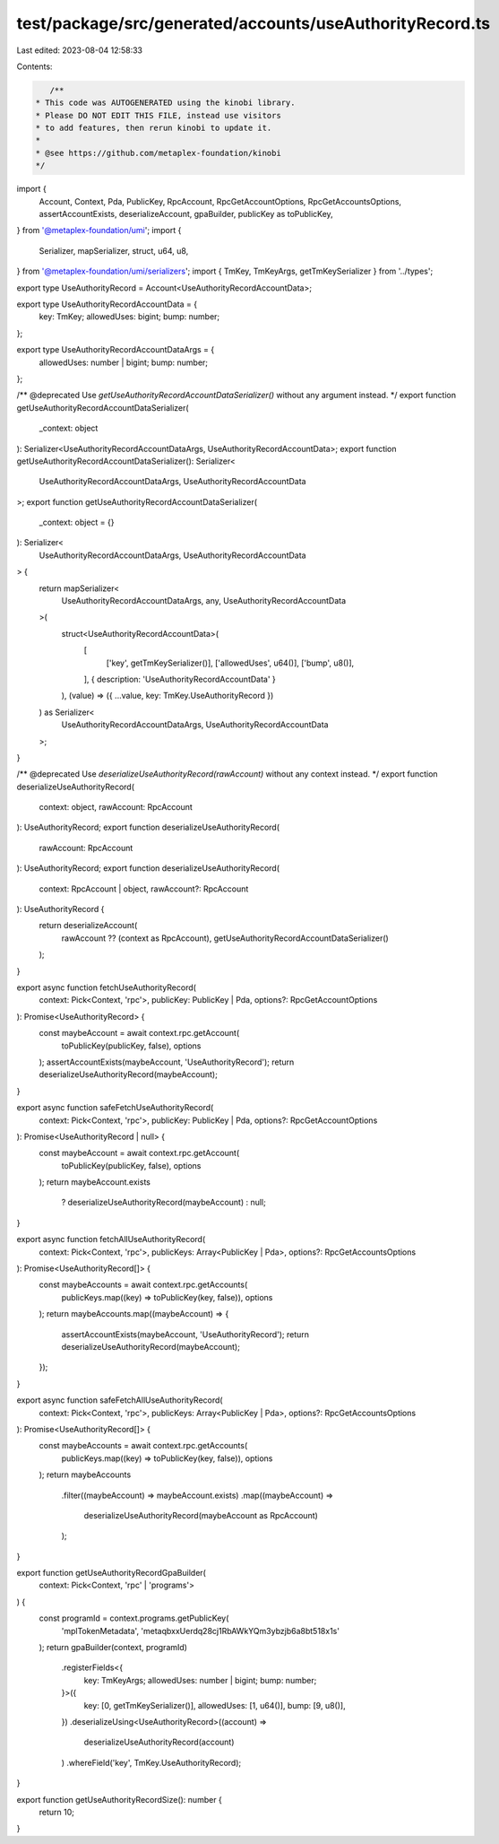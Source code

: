 test/package/src/generated/accounts/useAuthorityRecord.ts
=========================================================

Last edited: 2023-08-04 12:58:33

Contents:

.. code-block:: ts

    /**
 * This code was AUTOGENERATED using the kinobi library.
 * Please DO NOT EDIT THIS FILE, instead use visitors
 * to add features, then rerun kinobi to update it.
 *
 * @see https://github.com/metaplex-foundation/kinobi
 */

import {
  Account,
  Context,
  Pda,
  PublicKey,
  RpcAccount,
  RpcGetAccountOptions,
  RpcGetAccountsOptions,
  assertAccountExists,
  deserializeAccount,
  gpaBuilder,
  publicKey as toPublicKey,
} from '@metaplex-foundation/umi';
import {
  Serializer,
  mapSerializer,
  struct,
  u64,
  u8,
} from '@metaplex-foundation/umi/serializers';
import { TmKey, TmKeyArgs, getTmKeySerializer } from '../types';

export type UseAuthorityRecord = Account<UseAuthorityRecordAccountData>;

export type UseAuthorityRecordAccountData = {
  key: TmKey;
  allowedUses: bigint;
  bump: number;
};

export type UseAuthorityRecordAccountDataArgs = {
  allowedUses: number | bigint;
  bump: number;
};

/** @deprecated Use `getUseAuthorityRecordAccountDataSerializer()` without any argument instead. */
export function getUseAuthorityRecordAccountDataSerializer(
  _context: object
): Serializer<UseAuthorityRecordAccountDataArgs, UseAuthorityRecordAccountData>;
export function getUseAuthorityRecordAccountDataSerializer(): Serializer<
  UseAuthorityRecordAccountDataArgs,
  UseAuthorityRecordAccountData
>;
export function getUseAuthorityRecordAccountDataSerializer(
  _context: object = {}
): Serializer<
  UseAuthorityRecordAccountDataArgs,
  UseAuthorityRecordAccountData
> {
  return mapSerializer<
    UseAuthorityRecordAccountDataArgs,
    any,
    UseAuthorityRecordAccountData
  >(
    struct<UseAuthorityRecordAccountData>(
      [
        ['key', getTmKeySerializer()],
        ['allowedUses', u64()],
        ['bump', u8()],
      ],
      { description: 'UseAuthorityRecordAccountData' }
    ),
    (value) => ({ ...value, key: TmKey.UseAuthorityRecord })
  ) as Serializer<
    UseAuthorityRecordAccountDataArgs,
    UseAuthorityRecordAccountData
  >;
}

/** @deprecated Use `deserializeUseAuthorityRecord(rawAccount)` without any context instead. */
export function deserializeUseAuthorityRecord(
  context: object,
  rawAccount: RpcAccount
): UseAuthorityRecord;
export function deserializeUseAuthorityRecord(
  rawAccount: RpcAccount
): UseAuthorityRecord;
export function deserializeUseAuthorityRecord(
  context: RpcAccount | object,
  rawAccount?: RpcAccount
): UseAuthorityRecord {
  return deserializeAccount(
    rawAccount ?? (context as RpcAccount),
    getUseAuthorityRecordAccountDataSerializer()
  );
}

export async function fetchUseAuthorityRecord(
  context: Pick<Context, 'rpc'>,
  publicKey: PublicKey | Pda,
  options?: RpcGetAccountOptions
): Promise<UseAuthorityRecord> {
  const maybeAccount = await context.rpc.getAccount(
    toPublicKey(publicKey, false),
    options
  );
  assertAccountExists(maybeAccount, 'UseAuthorityRecord');
  return deserializeUseAuthorityRecord(maybeAccount);
}

export async function safeFetchUseAuthorityRecord(
  context: Pick<Context, 'rpc'>,
  publicKey: PublicKey | Pda,
  options?: RpcGetAccountOptions
): Promise<UseAuthorityRecord | null> {
  const maybeAccount = await context.rpc.getAccount(
    toPublicKey(publicKey, false),
    options
  );
  return maybeAccount.exists
    ? deserializeUseAuthorityRecord(maybeAccount)
    : null;
}

export async function fetchAllUseAuthorityRecord(
  context: Pick<Context, 'rpc'>,
  publicKeys: Array<PublicKey | Pda>,
  options?: RpcGetAccountsOptions
): Promise<UseAuthorityRecord[]> {
  const maybeAccounts = await context.rpc.getAccounts(
    publicKeys.map((key) => toPublicKey(key, false)),
    options
  );
  return maybeAccounts.map((maybeAccount) => {
    assertAccountExists(maybeAccount, 'UseAuthorityRecord');
    return deserializeUseAuthorityRecord(maybeAccount);
  });
}

export async function safeFetchAllUseAuthorityRecord(
  context: Pick<Context, 'rpc'>,
  publicKeys: Array<PublicKey | Pda>,
  options?: RpcGetAccountsOptions
): Promise<UseAuthorityRecord[]> {
  const maybeAccounts = await context.rpc.getAccounts(
    publicKeys.map((key) => toPublicKey(key, false)),
    options
  );
  return maybeAccounts
    .filter((maybeAccount) => maybeAccount.exists)
    .map((maybeAccount) =>
      deserializeUseAuthorityRecord(maybeAccount as RpcAccount)
    );
}

export function getUseAuthorityRecordGpaBuilder(
  context: Pick<Context, 'rpc' | 'programs'>
) {
  const programId = context.programs.getPublicKey(
    'mplTokenMetadata',
    'metaqbxxUerdq28cj1RbAWkYQm3ybzjb6a8bt518x1s'
  );
  return gpaBuilder(context, programId)
    .registerFields<{
      key: TmKeyArgs;
      allowedUses: number | bigint;
      bump: number;
    }>({
      key: [0, getTmKeySerializer()],
      allowedUses: [1, u64()],
      bump: [9, u8()],
    })
    .deserializeUsing<UseAuthorityRecord>((account) =>
      deserializeUseAuthorityRecord(account)
    )
    .whereField('key', TmKey.UseAuthorityRecord);
}

export function getUseAuthorityRecordSize(): number {
  return 10;
}



